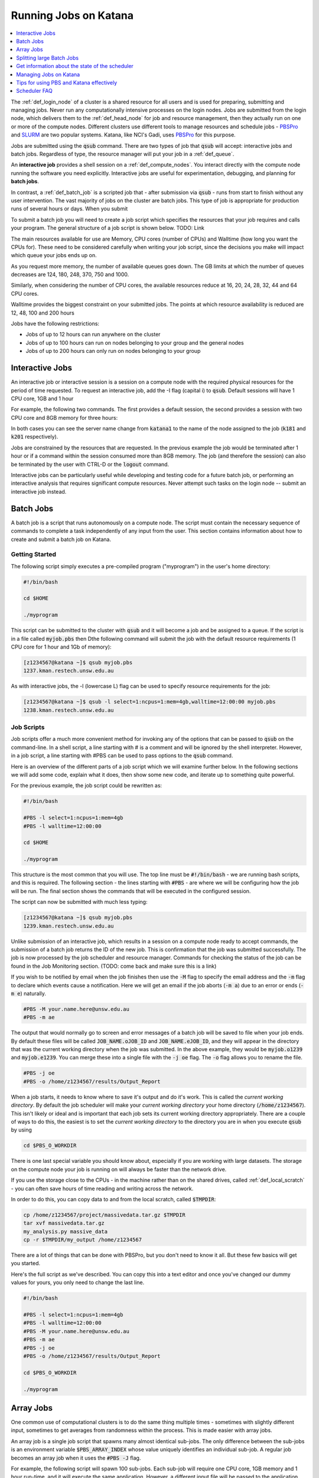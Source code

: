 .. _running_jobs:

======================
Running Jobs on Katana
======================

.. contents::
   :depth: 1 
   :local:
   :backlinks: top 

The :ref:`def_login_node` of a cluster is a shared resource for all users and is used for preparing, submitting and managing jobs. Never run any computationally intensive processes on the login nodes. Jobs are submitted from the login node, which delivers them to the :ref:`def_head_node` for job and resource management, then they actually run on one or more of the compute nodes. Different clusters use different tools to manage resources and schedule jobs - PBSPro_ and SLURM_ are two popular systems. Katana, like NCI's Gadi, uses PBSPro_ for this purpose.

Jobs are submitted using the :code:`qsub` command. There are two types of job that :code:`qsub` will accept: interactive jobs and batch jobs. Regardless of type, the resource manager will put your job in a :ref:`def_queue`.

An **interactive job** provides a shell session on a :ref:`def_compute_nodes`. You interact directly with the compute node running the software you need explicitly. Interactive jobs are useful for experimentation, debugging, and planning for **batch jobs**. 

In contrast, a :ref:`def_batch_job` is a scripted job that - after submission via :code:`qsub` - runs from start to finish without any user intervention. The vast majority of jobs on the cluster are batch jobs. This type of job is appropriate for production runs of several hours or days. When you submit

To submit a batch job you will need to create a job script which specifies the resources that your job requires and calls your program. The general structure of a job script is shown below. TODO: Link

The main resources available for use are Memory, CPU cores (number of CPUs) and Walltime (how long you want the CPUs for). These need to be considered carefully when writing your job script, since the decisions you make will impact which queue your jobs ends up on.

As you request more memory, the number of available queues goes down. The GB limits at which the number of queues decreases are 124, 180, 248, 370, 750 and 1000.

Similarly, when considering the number of CPU cores, the available resources reduce at 16, 20, 24, 28, 32, 44 and 64 CPU cores.

Walltime provides the biggest constraint on your submitted jobs. The points at which resource availability is reduced are 12, 48, 100 and 200 hours

Jobs have the following restrictions:

-  Jobs of up to 12 hours can run anywhere on the cluster
-  Jobs of up to 100 hours can run on nodes belonging to your group and the general nodes
-  Jobs of up to 200 hours can only run on nodes belonging to your group

.. _interactive_job:
.. _interactive_session:

Interactive Jobs
================

An interactive job or interactive session is a session on a compute node with the required physical resources for the period of time requested. To request an interactive job, add the -I flag (capital i) to :code:`qsub`. Default sessions will have 1 CPU core, 1GB and 1 hour

For example, the following two commands. The first provides a default session, the second provides a session with two CPU core and 8GB memory for three hours:

.. code-block:: bash
    :emphasize-lines: 1,4

    [z1234567@katana1 ~]$ qsub -I
    qsub: waiting for job 313704.kman.restech.unsw.edu.au to start
    qsub: job 313704.kman.restech.unsw.edu.au ready
    [z1234567@k181 ~]$ 

.. code-block:: bash
    :emphasize-lines: 1,4

    [z1234567@katana1 ~]$ qsub -I -l select=1:ncpus=2:mem=8gb,walltime=3:00:00
    qsub: waiting for job 1234.kman.restech.unsw.edu.au to start
    qsub: job 1234.kman.restech.unsw.edu.au ready
    [z1234567@k201 ~]$ 

In both cases you can see the server name change from :code:`katana1` to the name of the node assigned to the job (:code:`k181` and :code:`k201` respectively).

Jobs are constrained by the resources that are requested. In the previous example the job would be terminated after 1 hour or if a command within the session consumed more than 8GB memory. The job (and therefore the session) can also be terminated by the user with CTRL-D or the :code:`logout` command.

Interactive jobs can be particularly useful while developing and testing code for a future batch job, or performing an interactive analysis that requires significant compute resources. Never attempt such tasks on the login node -- submit an interactive job instead.

.. _batch_jobs:

Batch Jobs
==========

A batch job is a script that runs autonomously on a compute node. The script must contain the necessary sequence of commands to complete a task independently of any input from the user. This section contains information about how to create and submit a batch job on Katana.

Getting Started
---------------

The following script simply executes a pre-compiled program ("myprogram") in the user's home directory:

.. code-block:: bash
    
    #!/bin/bash
 
    cd $HOME
 
    ./myprogram

This script can be submitted to the cluster with :code:`qsub` and it will become a job and be assigned to a queue. If the script is in a file called :code:`myjob.pbs` then Dthe following command will submit the job with the default resource requirements (1 CPU core for 1 hour and 1Gb of memory):

.. code-block:: bash

    [z1234567@katana ~]$ qsub myjob.pbs
    1237.kman.restech.unsw.edu.au

As with interactive jobs, the -l (lowercase L) flag can be used to specify resource requirements for the job:

.. code-block:: bash

    [z1234567@katana ~]$ qsub -l select=1:ncpus=1:mem=4gb,walltime=12:00:00 myjob.pbs
    1238.kman.restech.unsw.edu.au

Job Scripts
-----------

Job scripts offer a much more convenient method for invoking any of the options that can be passed to :code:`qsub` on the command-line. In a shell script, a line starting with # is a comment and will be ignored by the shell interpreter. However, in a job script, a line starting with #PBS can be used to pass options to the :code:`qsub` command.

Here is an overview of the different parts of a job script which we will examine further below. In the following sections we will add some code, explain what it does, then show some new code, and iterate up to something quite powerful.

For the previous example, the job script could be rewritten as:

.. code-block:: bash 

    #!/bin/bash
 
    #PBS -l select=1:ncpus=1:mem=4gb
    #PBS -l walltime=12:00:00
     
    cd $HOME
     
    ./myprogram

This structure is the most common that you will use. The top line must be :code:`#!/bin/bash` - we are running bash scripts, and this is required.
The following section - the lines starting with :code:`#PBS` - are where we will be configuring how the job will be run.
The final section shows the commands that will be executed in the configured session.

The script can now be submitted with much less typing:

.. code-block:: bash

    [z1234567@katana ~]$ qsub myjob.pbs
    1239.kman.restech.unsw.edu.au

Unlike submission of an interactive job, which results in a session on a compute node ready to accept commands, the submission of a batch job returns the ID of the new job. This is confirmation that the job was submitted successfully. The job is now processed by the job scheduler and resource manager. Commands for checking the status of the job can be found in the Job Monitoring section. (TODO: come back and make sure this is a link)

If you wish to be notified by email when the job finishes then use the :code:`-M` flag to specify the email address and the :code:`-m` flag to declare which events cause a notification. Here we will get an email if the job aborts (:code:`-m a`) due to an error or ends (:code:`-m e`) naturally. 

.. code-block:: bash

    #PBS -M your.name.here@unsw.edu.au
    #PBS -m ae

The output that would normally go to screen and error messages of a batch job will be saved to file when your job ends. By default these files will be called :code:`JOB_NAME.oJOB_ID` and :code:`JOB_NAME.eJOB_ID`, and they will appear in the directory that was the current working directory when the job was submitted. In the above example, they would be :code:`myjob.o1239` and :code:`myjob.e1239`.  You can merge these into a single file with the :code:`-j oe` flag. The :code:`-o` flag allows you to rename the file.

.. code-block:: bash

    #PBS -j oe
    #PBS -o /home/z1234567/results/Output_Report

When a job starts, it needs to know where to save it's output and do it's work. This is called the *current working directory*. By default the job scheduler will make your *current working directory* your home directory (:code:`/home/z1234567`). This isn't likely or ideal and is important that each job sets its current working directory appropriately. There are a couple of ways to do this, the easiest is to set the *current working directory* to the directory you are in when you execute :code:`qsub` by using

.. code-block:: bash

    cd $PBS_O_WORKDIR

There is one last special variable you should know about, especially if you are working with large datasets. The storage on the compute node your job is running on will always be faster than the network drive.

If you use the storage close to the CPUs - in the machine rather than on the shared drives, called :ref:`def_local_scratch` - you can often save hours of time reading and writing across the network. 

In order to do this, you can copy data to and from the local scratch, called :code:`$TMPDIR`:

.. code-block:: bash

    cp /home/z1234567/project/massivedata.tar.gz $TMPDIR
    tar xvf massivedata.tar.gz
    my_analysis.py massive_data
    cp -r $TMPDIR/my_output /home/z1234567


There are a lot of things that can be done with PBSPro, but you don't need to know it all. But these few basics will get you started. 

Here's the full script as we've described. You can copy this into a text editor and once you've changed our dummy values for yours, you only need to change the last line.

.. code-block:: bash

    #!/bin/bash
 
    #PBS -l select=1:ncpus=1:mem=4gb
    #PBS -l walltime=12:00:00
    #PBS -M your.name.here@unsw.edu.au
    #PBS -m ae
    #PBS -j oe
    #PBS -o /home/z1234567/results/Output_Report
     
    cd $PBS_O_WORKDIR
     
    ./myprogram


.. _array_jobs:

Array Jobs
==========

One common use of computational clusters is to do the same thing multiple times - sometimes with slightly different input, sometimes to get averages from randomness within the process. This is made easier with array jobs.

An array job is a single job script that spawns many almost identical sub-jobs. The only difference between the sub-jobs is an environment variable :code:`$PBS_ARRAY_INDEX` whose value uniquely identifies an individual sub-job. A regular job becomes an array job when it uses the :code:`#PBS -J` flag. 

For example, the following script will spawn 100 sub-jobs. Each sub-job will require one CPU core, 1GB memory and 1 hour run-time, and it will execute the same application. However, a different input file will be passed to the application within each sub-job. The first sub-job will read input data from a file called :code:`1.dat`, the second sub-job will read input data from a file called :code:`2.dat` and so on. 

.. note::
    In this example we are using `brace expansion`_ - the {} characters around the bash variables - because they are needed for variables that change, like array indices. They aren't strictly necessary for :code:`$PBS_O_WORKDIR` but we include them to show consistency.

.. code-block:: bash

    #!/bin/bash
     
    #PBS -l select=1:ncpus=1:mem=1gb
    #PBS -l walltime=1:00:00
    #PBS -j oe
    #PBS -J 1-100
     
    cd ${PBS_O_WORKDIR}
     
    ./myprogram ${PBS_ARRAY_INDEX}.dat

There are some more examples of array jobs including how to group your computations in an array job on the examples page.

.. warning::
    TODO: old documentation had examples here. Move all examples to github


Splitting large Batch Jobs
==========================

If your batch job can be split into multiple steps you may want to split one big job up into a number of smaller jobs. There are a number of reasons to spend the time to implement this.

1. If your large job runs for over 200 hours, it wont finish on Katana.
2. If your job has multiple steps which use different amounts of resources at each step. If you have a pipeline that takes 50 hours to run and needs 200GB of memory for an hour, but only 50GB the rest of the time, then the memory is sitting idle. 
3. Katana has prioritisations based on how many resources any one user uses. If you ask for 200GB of memory, this will be accounted for when working out your next job's priority.
4. There's no other way to say this, but because there are more resources for 12 hour jobs, seven or eight 12 hour jobs will often finish well before a single 100 hour job even starts. 

.. warning::
    TODO: old documentation had examples here. Move all examples to github

.. _state_of_pbs:

Get information about the state of the scheduler
================================================

When deciding which jobs to run, the scheduler takes the following details into account:

- are there available resources
- how recently has this user run jobs successfully
- how many resources has this user used recently
- how long is the job's Walltime
- how long has the job been in the queue

You can get an overview of the compute nodes and a list of all the jobs running on each node:

.. code-block:: bash

    [z1234567@katana2 src]$ pstat
    k001  normal-mrcbio           free          12/44   200/1007gb  314911*12
    k002  normal-mrcbio           free          40/44    56/ 377gb  314954*40
    k003  normal-mrcbio           free          40/44   375/ 377gb  314081*40
    k004  normal-mrcbio           free          40/44    62/ 377gb  314471*40
    k005  normal-ccrc             free           0/32     0/ 187gb
    k006  normal-physics          job-busy      32/32   180/ 187gb  282533*32
    k007  normal-physics          job-busy      32/32   180/ 187gb  284666*32
    k008  normal-physics          free           0/32     0/ 187gb
    k009  normal-physics          job-busy      32/32   124/ 187gb  314652*32
    k010  normal-physics          free           0/32     0/ 187gb      


To get information about a particular node, you can use :code:`pbsnodes` but that is a firehose. Using it with a particular node name is more effective:

.. code-block:: bash

    [z1234567@katana2 src]$ pbsnodes k254
    k254
         Mom = k254
         ntype = PBS
         state = job-busy
         pcpus = 32
         jobs = 313284.kman.restech.unsw.edu.au/0, 313284.kman.restech.unsw.edu.au/1, 313284.kman.restech.unsw.edu.au/2, 313284.kman.restech.unsw.edu.au/3, 313284.kman.restech.unsw.edu.au/4, 313284.kman.restech.unsw.edu.au/5, 313284.kman.restech.unsw.edu.au/6, 313284.kman.restech.unsw.edu.au/7, 313284.kman.restech.unsw.edu.au/8, 313284.kman.restech.unsw.edu.au/9, 313284.kman.restech.unsw.edu.au/10, 313284.kman.restech.unsw.edu.au/11, 313284.kman.restech.unsw.edu.au/12, 313284.kman.restech.unsw.edu.au/13, 313284.kman.restech.unsw.edu.au/14, 313284.kman.restech.unsw.edu.au/15, 313662.kman.restech.unsw.edu.au/16, 313662.kman.restech.unsw.edu.au/17, 313662.kman.restech.unsw.edu.au/18, 313662.kman.restech.unsw.edu.au/19, 313662.kman.restech.unsw.edu.au/20, 313662.kman.restech.unsw.edu.au/21, 313662.kman.restech.unsw.edu.au/22, 313662.kman.restech.unsw.edu.au/23, 313662.kman.restech.unsw.edu.au/24, 313662.kman.restech.unsw.edu.au/25, 313662.kman.restech.unsw.edu.au/26, 313662.kman.restech.unsw.edu.au/27, 313662.kman.restech.unsw.edu.au/28, 313662.kman.restech.unsw.edu.au/29, 313662.kman.restech.unsw.edu.au/30, 313662.kman.restech.unsw.edu.au/31
         resources_available.arch = linux
         resources_available.cpuflags = avx,avx2,avx512bw,avx512cd,avx512dq,avx512f,avx512vl
         resources_available.cputype = skylake-avx512
         resources_available.host = k254
         resources_available.mem = 196396032kb
         resources_available.ncpus = 32
         resources_available.node_weight = 1
         resources_available.normal-all = Yes
         resources_available.normal-qmchda = Yes
         resources_available.normal-qmchda-maths_business-maths = Yes
         resources_available.normal-qmchda-maths_business-maths-general = Yes
         resources_available.vmem = 198426624kb
         resources_available.vnode = k254
         resources_available.vntype = compute
         resources_assigned.accelerator_memory = 0kb
         resources_assigned.hbmem = 0kb
         resources_assigned.mem = 50331648kb
         resources_assigned.naccelerators = 0
         resources_assigned.ncpus = 32
         resources_assigned.ngpus = 0
         resources_assigned.vmem = 0kb
         resv_enable = True
         sharing = default_shared
         last_state_change_time = Thu Apr 30 08:06:23 2020
         last_used_time = Thu Apr 30 07:08:25 2020


.. _managing_jobs:

Managing Jobs on Katana
=======================

Once you have jobs running, you will want visibility of the system so that you can manage them - delete jobs, change jobs, check that jobs are still running.

There are a couple of easy to use commands that help with this process.

qstat
-----

Show all jobs on the system
~~~~~~~~~~~~~~~~~~~~~~~~~~~

:code:`qstat` gives very long output. Consider piping to :code:`less`

.. code-block:: bash

    [z1234567@katana2 ~]$ qstat | less
    Job id            Name             User              Time Use S Queue
    ----------------  ---------------- ----------------  -------- - -----
    245821.kman       s-m20-i20-200h   z1234567                 0 Q medicine200
    280163.kman       Magcomp25A2      z1234567          3876:18: R mech700
    282533.kman       Proj_MF_Nu1      z1234567          3280:08: R cosmo200
    284666.kman       Proj_BR_Nu1      z1234567          3279:27: R cosmo200
    308559.kman       JASASec55        z1234567          191:21:3 R maths200
    309615.kman       2020-04-06.BUSC  z1234567          185:00:5 R babs200
    310623.kman       Miaocyclegan     z1234567          188:06:3 R simigpu200
    ...

List just my jobs
~~~~~~~~~~~~~~~~~

You can use either your zid or the :ref:`def_environment_variable` :code:`$USER`

.. code-block:: bash

    [z2134567@katana2 src]$ qstat -u $USER
    kman.restech.unsw.edu.au: 
                                                                Req'd  Req'd   Elap
    Job ID          Username Queue    Jobname    SessID NDS TSK Memory Time  S Time
    --------------- -------- -------- ---------- ------ --- --- ------ ----- - -----
    315230.kman.res z2134567 general1 job.pbs       --    1   1    1gb 01:00 Q   -- 


If you add the :code:`-s` flag, you will get slightly more status information.

.. code-block:: bash

    [z1234567@katana2 src]$ qstat -su z1234567

    kman.restech.unsw.edu.au: 
                                                                Req'd  Req'd   Elap
    Job ID          Username Queue    Jobname    SessID NDS TSK Memory Time  S Time
    --------------- -------- -------- ---------- ------ --- --- ------ ----- - -----
    315230.kman.res z1234567 general1 job.pbs     61915   1   1    1gb 01:00 R 00:03
       Job run at Fri May 01 at 14:28 on (k019:mem=1048576kb:ncpus=1:ngpus=0)
    315233.kman.res z1234567 general1 job.pbs       --    1   1    1gb 01:00 Q   --
        -- 

List information about a particular job
~~~~~~~~~~~~~~~~~~~~~~~~~~~~~~~~~~~~~~~

.. code-block:: bash

    [z1234567@katana2 src]$ qstat -f 315236                                                                                                                                       
    Job Id: 315236.kman.restech.unsw.edu.au                                                                                                                                       
        Job_Name = job.pbs                                                                                                                                                        
        Job_Owner = z1234567@katana2
        job_state = Q
        queue = general12
        server = kman.gen
        Checkpoint = u
        ctime = Fri May  1 14:41:00 2020
        Error_Path = katana2:/home/z1234567/src/job.pbs.e315236
        group_list = GENERAL
        Hold_Types = n
        Join_Path = n
        Keep_Files = n
        Mail_Points = a
        mtime = Fri May  1 14:41:00 2020
        Output_Path = katana2:/home/z1234567/src/job.pbs.o315236
        Priority = 0
        qtime = Fri May  1 14:41:00 2020
        Rerunable = True
        Resource_List.ib = no
        Resource_List.mem = 1gb
        Resource_List.ncpus = 1
        Resource_List.ngpus = 0
        Resource_List.nodect = 1
        Resource_List.place = pack
        Resource_List.select = 1:mem=1gb:ncpus=1
        Resource_List.walltime = 01:00:00
        substate = 10
        Variable_List = PBS_O_HOME=/home/z1234567,PBS_O_LANG=en_AU.UTF-8,
            PBS_O_LOGNAME=z1234567,
            PBS_O_PATH=/home/z1234567/bin:/usr/lib64/qt-3.3/bin:/usr/lib64/ccache:
            /usr/local/bin:/usr/bin:/usr/local/sbin:/usr/sbin:/opt/pbs/bin,PBS_O_M
            AIL=/var/spool/mail/z1234567,PBS_O_SHELL=/bin/bash,PBS_O_WORKDIR=/home
            /z1234567/src,PBS_O_SYSTEM=Linux,PBS_O_QUEUE=submission,PBS_O_HOST=kat
            ana2
        etime = Fri May  1 14:41:00 2020
        eligible_time = 00:00:00
        Submit_arguments = -W group_list=GENERAL -N job.pbs job.pbs.JAZDNgL
        project = _pbs_project_default


qdel
----

Remove a job from the queue or kill it if it's started. To remove an array job, you must include the square braces and they will need to be escaped. In that situation you use :code:`qdel 12345\[\]`. Uses the :code:`$JOBID` 

.. code-block:: bash

    [z1234567@katana2 src]$ qdel 315252


qalter
------
    
Once a job has been submitted, it can be altered. However, once a job begins execution, the only values that can be modified are :code:`cputime`, :code:`walltime`, and :code:`run_count`. These can only be reduced.

Users can only lower resource requests on queued jobs. If you need to increase resources, contact a systems administrator. In this example you will see the resources change - but not the :code:`Submit_arguments`

.. code-block:: bash
    :emphasize-lines: 6,7,9,15,16,18

    [z1234567@katana2 src]$ qsub -l select=1:ncpus=2:mem=128mb job.pbs
    315259.kman.restech.unsw.edu.au
    [z1234567@katana2 src]$ qstat -f 315259
    Job Id: 315259.kman.restech.unsw.edu.au
        ...
        Resource_List.mem = 128mb
        Resource_List.ncpus = 2
        ...
        Submit_arguments = -W group_list=GENERAL -N job.pbs -l select=1:ncpus=2:mem=128mb job.pbs.YOOu3lB
        project = _pbs_project_default
        
    [z1234567@katana2 src]$ qalter -l select=1:ncpus=4:mem=512mb 315259; qstat -f 315259
    Job Id: 315259.kman.restech.unsw.edu.au
        ...
        Resource_List.mem = 512mb
        Resource_List.ncpus = 4
        ...
        Submit_arguments = -W group_list=GENERAL -N job.pbs -l select=1:ncpus=2:mem=128mb job.pbs.YOOu3lB
        project = _pbs_project_default


.. _scheduler_tips:

Tips for using PBS and Katana effectively
=========================================

Keep your jobs under 12 hours if possible
-----------------------------------------

If you request more than 12 hours of :code:`WALLTIME` then you can only use the nodes bought by your school or research group. Keeping your job's run time request under 12 hours means that it can run on any node in the cluster.

Two 10 hour jobs will probably finish sooner that one 20 hour job

In fact, if there is spare capacity on Katana, which there is most of the time, six 10 hours jobs will finish before a single 20 hour job will.
Requesting more resources for your job decreases the places that the job can run

The most obvious example is going over the 12 hour limit which limits the number of compute nodes that your job can run on but it is worth . For example specifying the CPU in your job script restricts you to the nodes with that CPU. A job that requests 20Gb will run on a 128Gb node with a 100Gb job already running but a 30Gb job will not be able to.

Running your jobs interactively makes it hard to manage multiple concurrent jobs
--------------------------------------------------------------------------------

If you are currently only running jobs interactively then you should move to batch jobs which allow you to submit more jobs which then start, run and finish automatically.
If you have multiple batch jobs that are almost identical then you should consider using array jobs

If your batch jobs are the same except for a change in file name or another variable then you should have a look at using array jobs.


.. _katana_compute_faq:

Scheduler FAQ
=============

Does Katana run a 32 bit or a 64 bit operating system?
------------------------------------------------------

Katana runs a 64 bit version of the Centos distribution of Linux.

How much memory is available per core and/or per node?
------------------------------------------------------

The amount of memory available varies across the cluster. To determine how much memory each node has available use the 'pbsnodes' command.

How much memory can I use on the login node for compiling software?
-------------------------------------------------------------------

The login nodes have a total of 24GB of memory each. Each individual user is limited to 4GB and should only be used to compile software. If you need more, do it in an interactive job.

Why isn't my job making it onto a node even though it says that some nodes are free?
------------------------------------------------------------------------------------

There are three main reasons for you to see this behavior. The first of them is specific to Katana and the other two apply to any cluster.

Firstly, the compute nodes in Katana belong to various schools and research groups across UNSW . Any job with an expected run-time longer than 12 hours can only run on a compute node that is somehow associated with the owner of the job. For example, if you are in the CCRC you are entitled to run 12+ hour jobs on the General nodes and the nodes jointly purchased by CCRC. However, you cannot run 12+ hour jobs on the nodes purchased by Astrobiology, Statistics, TARS, CEPAR or Physics. So you may see idle nodes, but you may not be entitled to run a 12+ hour job on them.

Secondly, the idle nodes may not have sufficient resources for your job. For example, there may not be sufficient cpu cores or memory available on a single compute node.

Thirdly, there may be distributed memory jobs ahead of your job in the queue which have reservations on the idle nodes, and they are just waiting for all of their requested resources to become available. In this case, your job can only use the reserved nodes if your job can finish before the nodes are required by the distributed memory job. For example, if a job has been waiting a week (yes, it happens) for walltime=200,cpu=88,mem=600GB (very long, two whole nodes), then those resources will need to be made available at some point. This is an excellent example of why breaking your jobs up into smaller parts is good HPC practice.

How many jobs can I submit at the one time?
-------------------------------------------

Technically you can submit as many jobs as you wish as the scheduling system takes into account the available nodes, the current load on the system, the requirements of your jobs and your usage of the cluster to determine which jobs get assigned to a node as space becomes available. In short, if you have submitted a large number of jobs you should expect that someone could come along afterwards and submit jobs that start to run ahead of some of your queued jobs.

Whilst there is not a technical limit to the number of jobs you can submit, submitting more that 2,000 jobs at the one time can place an unacceptable load on the job scheduler and your jobs may be deleted without warning.

What is the maximum number of CPUs I can use in parallel?
---------------------------------------------------------

If you are regularly wanting to run large parallel jobs on Katana you should consider speaking to :ref:`help_and_support` so that they are aware of your jobs. They may be able to provide you additional assistance on resource usage for parallel jobs.

Why does my SSH connection periodically dsconnect?
--------------------------------------------------

With all networks there is a limit to how long a connection between two computers will stay open if no data is travelling between them. More information about how to have the connection remain open is available on the cluster access page.

I used the module command but it still can't find the application that I am trying to use.
------------------------------------------------------------------------------------------

If you want your job to access an application via the module command you should include it in your job script. An easy way to check is to submit an interactive job and then run your commands and see what happens.

Can I change the job script after it has been submitted?
--------------------------------------------------------

Yes you increase the resource values for queued jobs, but even then you are constrained by the limits of the particular queue that you are submitting to. Once it has been assigned to a node the intricacies of the scheduling policy means that it becomes impossible for anyone including the administrator to make any further changes

Where does Standard Output (STDOUT) go when a job is run?
---------------------------------------------------------

By default Standard Output is redirected to storage on the node and then transferred when the job is completed. If you are generating data you should redirect STDOUT to a different location. The best location depends on the characteristics of your job but in general all STDOUT should be redirected to local scratch.

How do I figure out what the resource requirements of my job are?
-----------------------------------------------------------------

The best way to determine the resource requirements of your job is to be generous with the resource requirements on the first run and then refine the requirements based on what the job actually used. If you put the following information in your job script you will receive an email when the job finishes which will include a summary of the resources used.

.. code-block:: bash 

    #PBS -M z1234567@unsw.edu.au 
    #PBS -m ae

Can I cause problems to other users if I request too many resources or make a mistake with my job script?
---------------------------------------------------------------------------------------------------------

No.

Will a job script from another cluster work on cluster X?
---------------------------------------------------------

It depends. Some aspects are fairly common across different clusters (e.g. walltime) others are not (e.g. select is on Tensor but not on Katana). You should look at the cluster specific information to see what queuing system is being used on that cluster and what commands you will need to change.

How can I see exactly what resources (I/O, CPU, memory and scratch) my job is currently using?
----------------------------------------------------------------------------------------------

If you run

.. code-block:: bash 

    qstat -nru $USER

then you can see a list of your running jobs and where they are running. You can then use ssh to log on to the individual nodes and run top or dtop to see the load on the node including memory usage for each of the processes on the node. For more detailed information on the resources that your job is using, visit the page on job profiling.

What is the difference between virtual memory (VMEM or VSZ) and physical memory (MEM or RSZ)?
---------------------------------------------------------------------------------------------

Physical memory is the memory storage that is located on the physical memory sticks in the server. Swap is the memory storage that is located on the disk. Virtual memory is the entire addressable memory space combining both physical and swap memory.

Why is VMEM so large?
----------------------

With a recent update to glibc (which is used by almost every piece of software on the system) the way that virtual memory is allocated has changed. For performance reasons (to reduce the time spent waiting for memory allocation locks) virtual memory is now set aside for each thread. This means, for example, that a 400mb job with 16 threads may require 1024mb of virtual memory equating to 64mb per thread.

Depending on your job you may want to either increase your VMEM request or revert to something close to the previous behaviour depending on which provides your specific job better performance using:

.. code-block:: bash

    export MALLOC_ARENA_MAX=1

How do I choose which version of software I use?
------------------------------------------------

To select a specific version of a piece of software you can use the module command. This allow you to choose between different installed versions of software.

How do I request the installation or upgrade of a piece of software ?
---------------------------------------------------------------------

If you wish to have a new piece of software installed or software that is already installed upgraded please send an email to the `IT Service Centre <ITServiceCentre@unsw.edu.au>`_ from your UNSW email account with details of what software change you require and the cluster that you would like it changed on.

Why is my job stuck in the queue whilst other jobs run?
-------------------------------------------------------

The queues are not set up to be first-in-first-out. In fact all of the queued jobs sit in one big pool of jobs that are ready to run. The scheduler assigns priorities to jobs in the pool and the job with the highest priority is the next one to run. The length of time spent waiting in the pool is just one of several factors that are used to determine priority.

For example, people who have used the cluster heavily over the last two weeks receive a negative contribution to their jobs' priority, whereas a light user will receive a positive contribution. You can see this in action with the diagnose -p and diagnose -f commands.

You mentioned waiting time as a factor, what else affects the job priority?
---------------------------------------------------------------------------

The following three factors combine to generate the job priority.

- How many resources (cpu and memory) have you and your group consumed in the last 14 days? Your personal consumption is weighted more highly than your group's consumption. Heavy recent usage contributes a negative priority. Light recent usage contributes a positive priority.
- How many resources does the job require? Always a positive contribution to priority, but increases linearly with the amount of cpu and memory requested, i.e. we like big jobs.
- How long has the job been waiting in the queue? Always a positive contribution to priority, but increases linearly with the amount of time your job has been waiting in the queue. Note that throttling policies will prevent some jobs from being considered for scheduling, in which case their clock does not start ticking until that throttling constraint is lifted.

What happens if my job uses more memory than I requested?
---------------------------------------------------------

The job will be killed by the scheduler. You will get a message to that effect if you have any types of notification enabled (logs, emails).

What happens if my job is still running when it reaches the end of the time that I have requested?
--------------------------------------------------------------------------------------------------

When your job hits it's :code:`WALLTIME` it is automatically terminated by the scheduler.

200 hours is not long enough! What can I do?
--------------------------------------------

If you find that your jobs take longer than the maximum WALL time then there are several different options to change your code so that it fits inside the parameters.

- Can your job be split into several independent jobs?
- Can you export the results to a file which can then be used as input for the next time the job is run?

You may want to also look to see if there is anything that you can do to make your code run better like making better use of local scratch if your code is I/O intensive.

Do sub-jobs within an array job run in parallel, or do they queue up serially?
------------------------------------------------------------------------------

Submitting an array job with 100 sub-jobs is equivalent to submitting 100 individual jobs. So if sufficient resources are available then all 100 sub-jobs could run in parallel. Otherwise some sub-jobs will run and other sub-jobs must wait in the queue for resources to become available.

The '%' option in the array request offers the ability to self impose a limit on the number of concurrently running sub-jobs. Also, if you need to impose an order on when the jobs are run then the 'depend' attribute can help.

In a pbs file does the VMEM requested refer to each node or the total memory on all nodes being used (if I am using more than 1 node?
-------------------------------------------------------------------------------------------------------------------------------------

VMEM refers to the amount of memory per node.

.. _PBSPro: http://
.. _SLURM: http://
.. _`brace expansion`: https://www.gnu.org/software/bash/manual/html_node/Brace-Expansion.html

